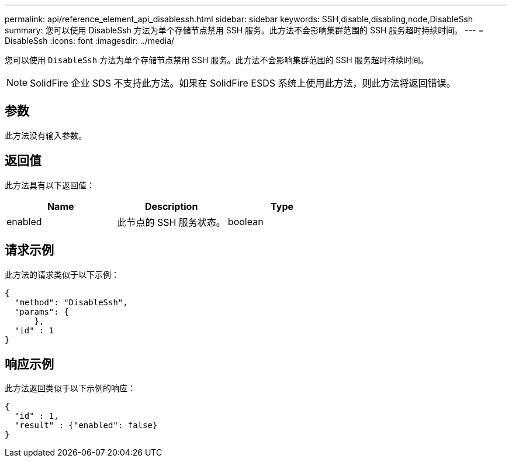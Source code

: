 ---
permalink: api/reference_element_api_disablessh.html 
sidebar: sidebar 
keywords: SSH,disable,disabling,node,DisableSsh 
summary: 您可以使用 DisableSsh 方法为单个存储节点禁用 SSH 服务。此方法不会影响集群范围的 SSH 服务超时持续时间。 
---
= DisableSsh
:icons: font
:imagesdir: ../media/


[role="lead"]
您可以使用 `DisableSsh` 方法为单个存储节点禁用 SSH 服务。此方法不会影响集群范围的 SSH 服务超时持续时间。


NOTE: SolidFire 企业 SDS 不支持此方法。如果在 SolidFire ESDS 系统上使用此方法，则此方法将返回错误。



== 参数

此方法没有输入参数。



== 返回值

此方法具有以下返回值：

|===
| Name | Description | Type 


 a| 
enabled
 a| 
此节点的 SSH 服务状态。
 a| 
boolean

|===


== 请求示例

此方法的请求类似于以下示例：

[listing]
----
{
  "method": "DisableSsh",
  "params": {
      },
  "id" : 1
}
----


== 响应示例

此方法返回类似于以下示例的响应：

[listing]
----
{
  "id" : 1,
  "result" : {"enabled": false}
}
----